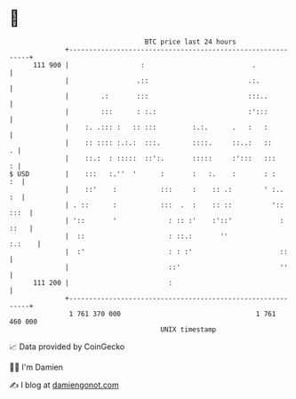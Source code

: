 * 👋

#+begin_example
                                     BTC price last 24 hours                    
                 +------------------------------------------------------------+ 
         111 900 |                  :                           .             | 
                 |                 .::                         .:.            | 
                 |        .:       :::                         :::..          | 
                 |        :::      : :.:                       :':::          | 
                 |    :. .::: :   :: :::         :.:.      .   :   :          | 
                 |    :: :::: :.:.:  :::.        ::::.     ::..:   ::       . | 
                 |    ::.:  : :::::  ::':.       :::::     :':::   :::      : | 
   $ USD         |    :::   :.''  '      :       :   :.    :       : :     :  | 
                 |    ::'    :           :::     :    :: .:        ' :..   :  | 
                 | . ::      :           :::  .  :    :: ::          ':: :::  | 
                 | '::       '             : :: :'    :'::'            : ::   | 
                 |  ::                     : ::.:       ''             :.:    | 
                 |  :'                     : : :'                      ::     | 
                 |                         ::'                         ''     | 
         111 200 |                         :                                  | 
                 +------------------------------------------------------------+ 
                  1 761 370 000                                  1 761 460 000  
                                         UNIX timestamp                         
#+end_example
📈 Data provided by CoinGecko

🧑‍💻 I'm Damien

✍️ I blog at [[https://www.damiengonot.com][damiengonot.com]]
